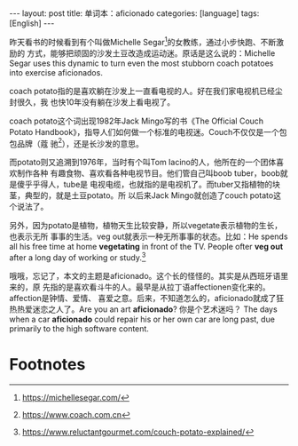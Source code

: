 #+BEGIN_EXPORT html
---
layout: post
title: 单词本：aficionado
categories: [language]
tags: [English]
---
#+END_EXPORT

昨天看书的时候看到有个叫做Michelle Segar[fn:1]的女教练，通过小步快跑、不断激励的
方式，能够把顽固的沙发土豆改造成运动迷。原话是这么说的：Michelle Segar uses this
dynamic to turn even the most stubborn coach potatoes into exercise aficionados.

coach potato指的是喜欢躺在沙发上一直看电视的人。好在我们家电视机已经尘封很久，我
也快10年没有躺在沙发上看电视了。

coach potato这个词出现1982年Jack Mingo写的书《The Official Couch Potato
Handbook》，指导人们如何做一个标准的电视迷。Couch不仅仅是一个包包品牌（蔻
驰[fn:2]），还是长沙发的意思。

而potato则又追溯到1976年，当时有个叫Tom Iacino的人，他所在的一个团体喜欢制作各种
有趣食物、喜欢看各种电视节目。他们管自己叫boob tuber，boob就是傻乎乎得人，tube是
电视电缆，也就指的是电视机了。而tuber又指植物的块茎，典型的，就是土豆potato。所
以后来Jack Mingo就创造了couch potato这个说法了。

另外，因为potato是植物，植物天生比较安静，所以vegetate表示植物的生长，也表示无所
事事的生活。veg out就表示一种无所事事的状态。比如：He spends all his free time
at home *vegetating* in front of the TV. People ofter *veg out* after a long day of
working or study.[fn:3]

哦哦，忘记了，本文的主题是aficionado。这个长的怪怪的。其实是从西班牙语里来的，原
先指的是喜欢看斗牛的人。最早是从拉丁语affectionen变化来的。affection是钟情、爱情、
喜爱之意。后来，不知道怎么的，aficionado就成了狂热热爱迷恋之人了。Are you an art
*aficionado*? 你是个艺术迷吗？ The days when a car *aficionado* could repair his or
her own car are long past, due primarily to the high software content.

* Footnotes

[fn:1] https://michellesegar.com/

[fn:2] https://www.coach.com.cn

[fn:3] https://www.reluctantgourmet.com/couch-potato-explained/
